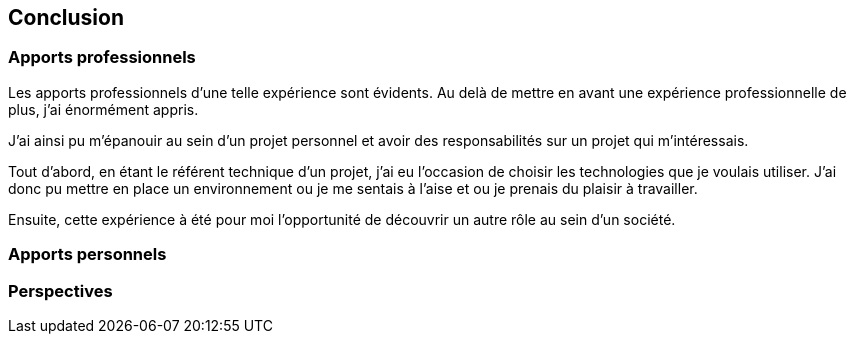 [#chapter08-conclusion]
== Conclusion

=== Apports professionnels

Les apports professionnels d’une telle expérience sont évidents. Au delà de mettre en avant une expérience professionnelle de plus, j’ai énormément appris.

J'ai ainsi pu m'épanouir au sein d'un projet personnel et avoir des responsabilités sur un projet qui m'intéressais.

Tout d’abord, en étant le référent technique d’un projet, j’ai eu l’occasion de choisir les technologies que je voulais utiliser. J’ai donc pu mettre en place un environnement ou je me sentais à l’aise et ou je prenais du plaisir à travailler.

Ensuite, cette expérience à été pour moi l’opportunité de découvrir un autre rôle au sein d’un société.

=== Apports personnels

=== Perspectives
